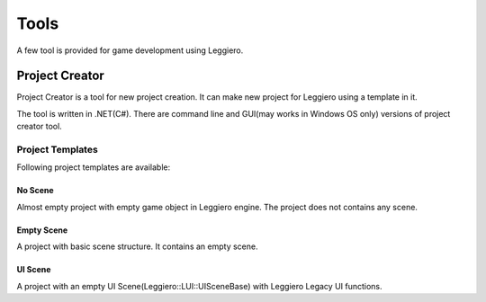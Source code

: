 =====
Tools
=====

A few tool is provided for game development using Leggiero.


Project Creator
===============

Project Creator is a tool for new project creation. It can make new project for Leggiero using a template in it.

The tool is written in .NET(C#). There are command line and GUI(may works in Windows OS only) versions of project creator tool.

Project Templates
-----------------
Following project templates are available:

No Scene
++++++++
Almost empty project with empty game object in Leggiero engine. The project does not contains any scene.

Empty Scene
+++++++++++
A project with basic scene structure. It contains an empty scene.

UI Scene
++++++++
A project with an empty UI Scene(Leggiero::LUI::UISceneBase) with Leggiero Legacy UI functions.
